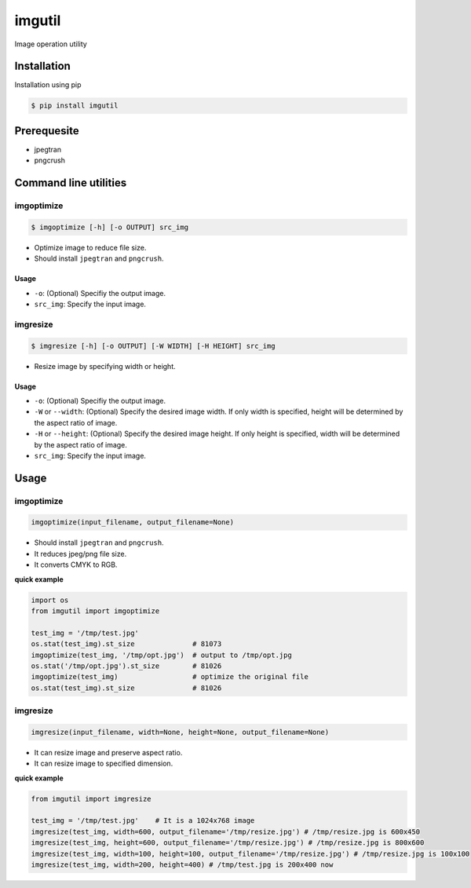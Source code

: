 imgutil
=======
Image operation utility


Installation
------------

Installation using pip

.. code-block:: bash 

    $ pip install imgutil


Prerequesite
------------

* jpegtran
* pngcrush

Command line utilities
----------------------

imgoptimize
~~~~~~~~~~~

.. code-block:: bash

    $ imgoptimize [-h] [-o OUTPUT] src_img

* Optimize image to reduce file size.
* Should install ``jpegtran`` and ``pngcrush``.

Usage
`````
* ``-o``: (Optional) Specifiy the output image.
* ``src_img``: Specify the input image.

imgresize
~~~~~~~~~

.. code-block:: bash

    $ imgresize [-h] [-o OUTPUT] [-W WIDTH] [-H HEIGHT] src_img

* Resize image by specifying width or height.

Usage
`````

* ``-o``: (Optional) Specifiy the output image.
* ``-W`` or ``--width``: (Optional) Specify the desired image width. If only width is specified, height will be determined by the aspect ratio of image.
* ``-H`` or ``--height``: (Optional) Specify the desired image height. If only height is specified, width will be determined by the aspect ratio of image.
* ``src_img``: Specify the input image.


Usage
-----

imgoptimize
~~~~~~~~~~~

.. code-block:: python

    imgoptimize(input_filename, output_filename=None)

* Should install ``jpegtran`` and ``pngcrush``.
* It reduces jpeg/png file size.
* It converts CMYK to RGB.

**quick example**

.. code-block:: python

    import os
    from imgutil import imgoptimize

    test_img = '/tmp/test.jpg'
    os.stat(test_img).st_size              # 81073
    imgoptimize(test_img, '/tmp/opt.jpg')  # output to /tmp/opt.jpg
    os.stat('/tmp/opt.jpg').st_size        # 81026
    imgoptimize(test_img)                  # optimize the original file
    os.stat(test_img).st_size              # 81026

imgresize
~~~~~~~~~

.. code-block:: python

    imgresize(input_filename, width=None, height=None, output_filename=None)

* It can resize image and preserve aspect ratio.
* It can resize image to specified dimension.

**quick example**

.. code-block:: python

    from imgutil import imgresize

    test_img = '/tmp/test.jpg'    # It is a 1024x768 image
    imgresize(test_img, width=600, output_filename='/tmp/resize.jpg') # /tmp/resize.jpg is 600x450
    imgresize(test_img, height=600, output_filename='/tmp/resize.jpg') # /tmp/resize.jpg is 800x600
    imgresize(test_img, width=100, height=100, output_filename='/tmp/resize.jpg') # /tmp/resize.jpg is 100x100
    imgresize(test_img, width=200, height=400) # /tmp/test.jpg is 200x400 now
